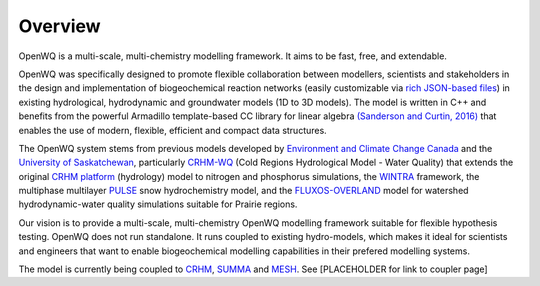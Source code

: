 Overview
==================================

OpenWQ is a multi-scale, multi-chemistry modelling framework.
It aims to be fast, free, and extendable.

OpenWQ was specifically designed to promote flexible collaboration between modellers, scientists and stakeholders in the design and implementation of biogeochemical reaction networks (easily customizable via `rich JSON-based files <https://en.wikipedia.org/wiki/JSON#:~:text=JSON%20(JavaScript%20Object%20Notation%2C%20pronounced,(or%20other%20serializable%20values).>`_) in existing hydrological, hydrodynamic and groundwater models (1D to 3D models). The model is written in C++ and benefits from the powerful Armadillo template-based \CC library for linear algebra  `(Sanderson and Curtin, 2016) <https://joss.theoj.org/papers/10.21105/joss.00026>`_ that enables the use of modern, flexible, efficient and compact data structures.

The OpenWQ system stems from previous models developed by `Environment and Climate Change Canada <https://www.canada.ca/en/environment-climate-change.html>`_ and the `University of Saskatchewan <https://www.usask.ca/>`_, particularly `CRHM-WQ <https://www.sciencedirect.com/science/article/abs/pii/S0022169421009513>`_ (Cold Regions Hydrological Model - Water Quality) that extends the original `CRHM platform <https://onlinelibrary.wiley.com/doi/10.1002/hyp.6787>`_ (hydrology) model to nitrogen and phosphorus simulations, the `WINTRA <https://onlinelibrary.wiley.com/doi/10.1002/hyp.11346>`_ framework, the multiphase multilayer `PULSE <https://www.sciencedirect.com/science/article/abs/pii/S0309170818300095>`_ snow hydrochemistry model, and the `FLUXOS-OVERLAND <agupubs.onlinelibrary.wiley.com/doi/abs/10.1029/2020WR027984>`_ model for watershed hydrodynamic-water quality simulations suitable for Prairie regions.

Our vision is to provide a multi-scale, multi-chemistry OpenWQ modelling framework suitable for flexible hypothesis testing. OpenWQ does not run standalone. It runs coupled to existing hydro-models, which makes it ideal for scientists and engineers that want to enable biogeochemical modelling capabilities in their prefered modelling systems.

The model is currently being coupled to `CRHM <https://research-groups.usask.ca/hydrology/modelling/crhm.php>`_, `SUMMA <https://ral.ucar.edu/solutions/products/summa>`_ and `MESH <https://research-groups.usask.ca/hydrology/modelling/mesh.php>`_. See [PLACEHOLDER for link to coupler page]